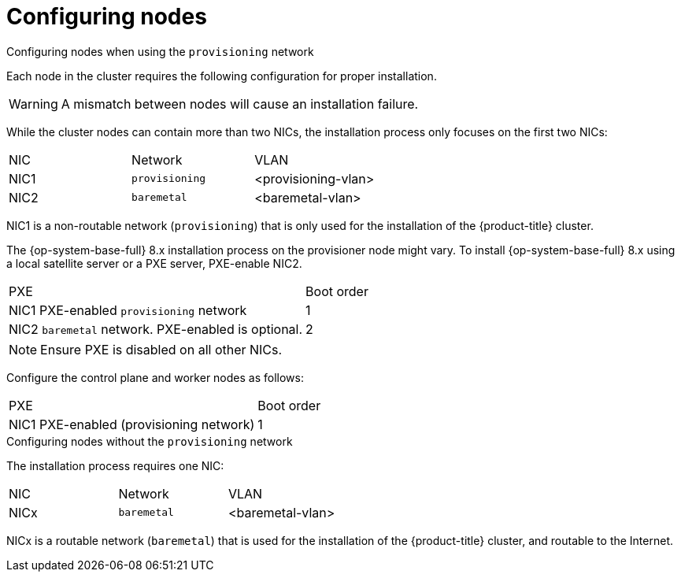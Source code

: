 // Module included in the following assemblies:
//
// * installing/installing_bare_metal_ipi/ipi-install-prerequisites.adoc

[id="configuring-nodes_{context}"]
= Configuring nodes

.Configuring nodes when using the `provisioning` network

Each node in the cluster requires the following configuration for proper installation.

[WARNING]
====
A mismatch between nodes will cause an installation failure.
====

While the cluster nodes can contain more than two NICs, the installation process only focuses on the first two NICs:

|===
|NIC |Network |VLAN
| NIC1 | `provisioning` | <provisioning-vlan>
| NIC2 | `baremetal` | <baremetal-vlan>
|===

NIC1 is a non-routable network (`provisioning`) that is only used for the installation of the {product-title} cluster.

The {op-system-base-full} 8.x installation process on the provisioner node might vary. To install {op-system-base-full} 8.x using a local satellite server or a PXE server, PXE-enable NIC2.

|===
|PXE |Boot order
| NIC1 PXE-enabled `provisioning` network | 1
| NIC2 `baremetal` network. PXE-enabled is optional. | 2
|===

[NOTE]
====
Ensure PXE is disabled on all other NICs.
====

Configure the control plane and worker nodes as follows:

|===
|PXE | Boot order
| NIC1 PXE-enabled (provisioning network) | 1
|===

.Configuring nodes without the `provisioning` network

The installation process requires one NIC:

|===
|NIC |Network |VLAN
| NICx | `baremetal` | <baremetal-vlan>
|===

NICx is a routable network (`baremetal`) that is used for the installation of the {product-title} cluster, and routable to the Internet.
